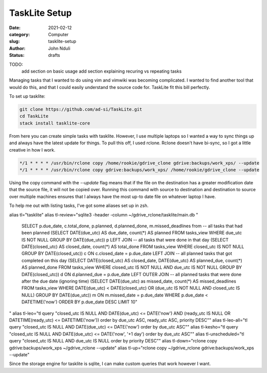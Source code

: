 ##############
TaskLite Setup
##############
:date: 2021-02-12
:category: Computer
:slug: tasklite-setup
:author: John Nduli
:status: drafts



TODO:
 add section on basic usage
 add section explaining recuring vs repeating tasks


Managing tasks that I wanted to do using vim and vimwiki was becoming
complicated. I wanted to find another tool that would do this, and that
I could easily understand the source code for. TaskLite fit this bill
perfectly.

To set up tasklite:

.. code-block:: bash

     git clone https://github.com/ad-si/TaskLite.git
     cd TaskLite
     stack install tasklite-core

From here you can create simple tasks with tasklite. However, I use
multiple laptops so I wanted a way to sync things up and always have the
latest update for things. To pull this off, I used rclone. Rclone
doesn't have bi-sync, so I got a little creative in how I work.

.. code-block:: cron

    */1 * * * * /usr/bin/rclone copy /home/rookie/gdrive_clone gdrive:backups/work_xps/ --update
    */1 * * * * /usr/bin/rclone copy gdrive:backups/work_xps/ /home/rookie/gdrive_clone --update

Using the copy command with the `--update` flag means that if the file
on the destination has a greater modification date that the source file,
it will not be copied over. Running this command with source to
destination and destination to source over multiple machines ensures
that I always have the most up-to date file on whatever laptop I have.

To help me out with listing tasks, I've got some aliases set up in zsh.

alias tl="tasklite"
alias tl-review="sqlite3 -header -column ~/gdrive_rclone/tasklite/main.db \"
    SELECT p.due_date, c.total_done, p.planned, d.planned_done, m.missed_deadlines from 
    -- all tasks that had been planned
    (SELECT DATE(due_utc) AS due_date, count(*) AS planned FROM tasks_view WHERE due_utc IS NOT NULL GROUP BY DATE(due_utc)) p
    LEFT JOIN
    -- all tasks that were done in that day
    (SELECT DATE(closed_utc) AS closed_date, count(*) AS total_done FROM tasks_view WHERE closed_utc IS NOT NULL GROUP BY DATE(closed_utc)) c
    ON c.closed_date = p.due_date
    LEFT JOIN
    -- all planned tasks that got completed on this day
    (SELECT DATE(closed_utc) AS closed_date, DATE(due_utc) AS planned_due, count(*) AS planned_done FROM tasks_view WHERE closed_utc IS NOT NULL AND due_utc IS NOT NULL GROUP BY DATE(closed_utc)) d
    ON d.planned_due = p.due_date
    LEFT OUTER JOIN 
    -- all planned tasks that were done after the due date (ignoring time)
    (SELECT DATE(due_utc) as missed_date, count(*) AS missed_deadlines FROM tasks_view WHERE DATE(due_utc) < DATE(closed_utc) OR  (due_utc IS NOT NULL AND closed_utc IS NULL) GROUP BY DATE(due_utc)) m
    ON  m.missed_date = p.due_date 
    WHERE p.due_date < DATETIME('now')
    ORDER BY p.due_date DESC LIMIT 10\"
"
alias tl-leo="tl query \"closed_utc IS NULL AND DATE(due_utc) <= DATE('now') AND (ready_utc IS NULL OR DATETIME(ready_utc) <= DATETIME('now')) order by due_utc ASC, ready_utc ASC, priority DESC\""
alias tl-leo-all="tl query \"closed_utc IS NULL AND DATE(due_utc) <= DATE('now') order by due_utc ASC\""
alias tl-kesho="tl query \"closed_utc IS NULL AND DATE(due_utc) <= DATE('now', '+1 day') order by due_utc ASC\""
alias tl-unscheduled="tl query \"closed_utc IS NULL AND due_utc IS NULL order by priority DESC\""
alias tl-down="rclone copy gdrive:backups/work_xps ~/gdrive_rclone --update" 
alias tl-up="rclone copy ~/gdrive_rclone gdrive:backups/work_xps --update"

Since the storage engine for tasklite is sqlite, I can make custom
queries that work however I want.
